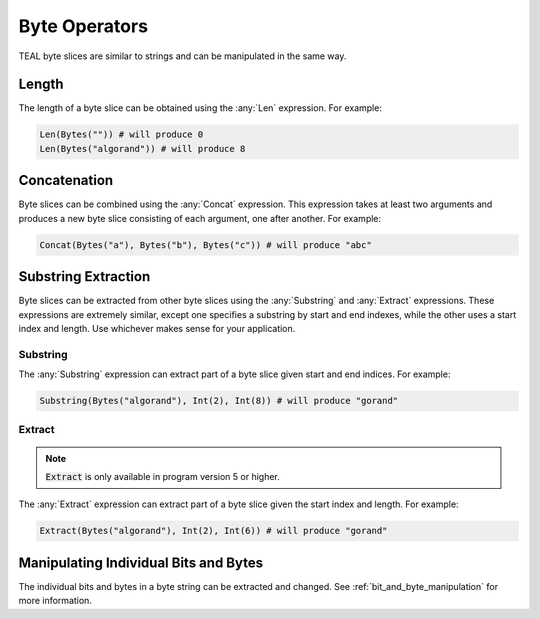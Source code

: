 .. _byte_expressions:

Byte Operators
====================

TEAL byte slices are similar to strings and can be manipulated in the same way.

Length
------

The length of a byte slice can be obtained using the :any:`Len` expression. For example:

.. code-block:: python

    Len(Bytes("")) # will produce 0
    Len(Bytes("algorand")) # will produce 8

Concatenation
-------------

Byte slices can be combined using the :any:`Concat` expression. This expression takes at least
two arguments and produces a new byte slice consisting of each argument, one after another. For
example:

.. code-block:: python

    Concat(Bytes("a"), Bytes("b"), Bytes("c")) # will produce "abc"

Substring Extraction
--------------------

Byte slices can be extracted from other byte slices using the :any:`Substring` and :any:`Extract`
expressions. These expressions are extremely similar, except one specifies a substring by start and
end indexes, while the other uses a start index and length. Use whichever makes sense for your
application.

Substring
~~~~~~~~~

The :any:`Substring` expression can extract part of a byte slice given start and end indices. For
example:

.. code-block:: python

    Substring(Bytes("algorand"), Int(2), Int(8)) # will produce "gorand"

Extract
~~~~~~~

.. note::
    :code:`Extract` is only available in program version 5 or higher.

The :any:`Extract` expression can extract part of a byte slice given the start index and length. For
example:

.. code-block:: python

    Extract(Bytes("algorand"), Int(2), Int(6)) # will produce "gorand"

Manipulating Individual Bits and Bytes
--------------------------------------

The individual bits and bytes in a byte string can be extracted and changed. See :ref:`bit_and_byte_manipulation`
for more information.
